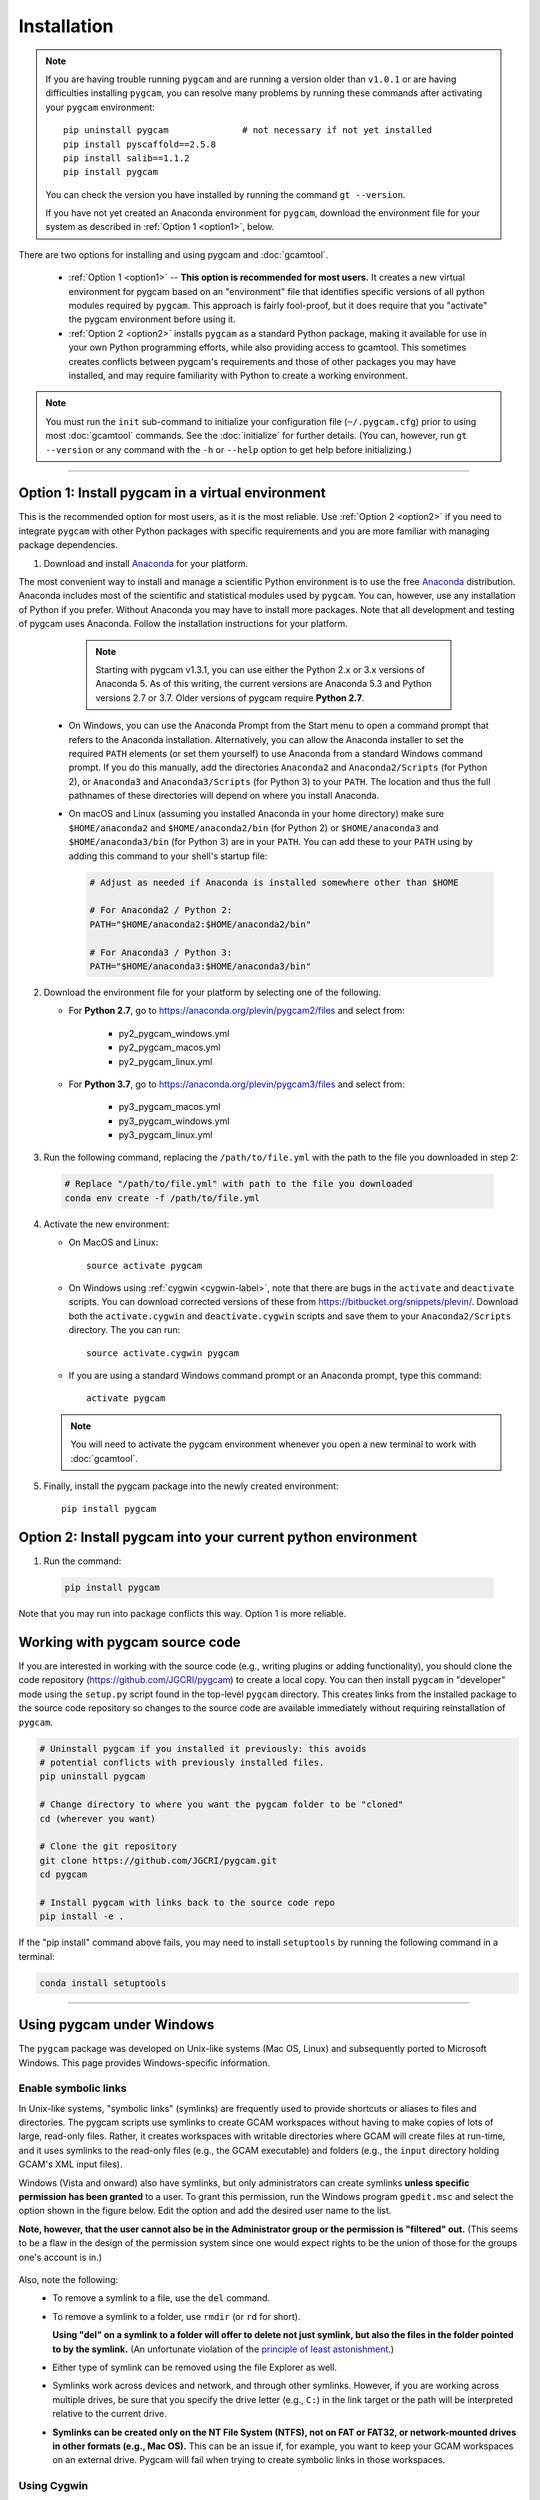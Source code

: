 Installation
==================

.. note::
   If you are having trouble running ``pygcam`` and are running a version older than
   ``v1.0.1`` or are having difficulties installing ``pygcam``, you can resolve many problems
   by running these commands after activating your ``pygcam`` environment::

     pip uninstall pygcam              # not necessary if not yet installed
     pip install pyscaffold==2.5.8
     pip install salib==1.1.2
     pip install pygcam

   You can check the version you have installed by running the command ``gt --version``.

   If you have not yet created an Anaconda environment for ``pygcam``, download the
   environment file for your system as described in :ref:`Option 1 <option1>`,
   below.

There are two options for installing and using pygcam and :doc:`gcamtool`.

  - :ref:`Option 1 <option1>` -- **This option is recommended for most users.** It creates
    a new virtual environment for pygcam based on an "environment" file that identifies
    specific versions of all python modules required by ``pygcam``. This approach is
    fairly fool-proof, but it does require that you "activate" the pygcam environment
    before using it.

  - :ref:`Option 2 <option2>` installs ``pygcam`` as a standard Python package, making
    it available for use in your own Python programming efforts, while also providing
    access to gcamtool. This sometimes creates conflicts between pygcam's requirements
    and those of other packages you may have installed, and may require familiarity
    with Python to create a working environment.

.. note::

   You must run the ``init`` sub-command to initialize your configuration file
   (``~/.pygcam.cfg``) prior to using most :doc:`gcamtool` commands. See the
   :doc:`initialize` for further details. (You can, however, run ``gt --version``
   or any command with the ``-h`` or ``--help`` option to get
   help before initializing.)

-----------------------------------

.. _option1:

Option 1: Install pygcam in a virtual environment
---------------------------------------------------

This is the recommended option for most users, as it is the most reliable. Use
:ref:`Option 2 <option2>` if you need to integrate ``pygcam`` with other Python
packages with specific requirements and you are more familiar with managing package
dependencies.

1. Download and install `Anaconda <https://www.anaconda.com/download>`_ for your platform.

The most convenient way to install and manage a scientific Python environment
is to use the free `Anaconda <https://www.anaconda.com/download>`_ distribution.
Anaconda includes most of the scientific and statistical modules used by ``pygcam``.
You can, however, use any installation of Python if you prefer. Without
Anaconda you may have to install more packages. Note that all development and
testing of pygcam uses Anaconda. Follow the installation instructions for your
platform.

    .. note::

       Starting with pygcam v1.3.1, you can use either the Python 2.x or 3.x versions
       of Anaconda 5. As of this writing, the current versions are Anaconda 5.3 and Python
       versions 2.7 or 3.7. Older versions of pygcam require **Python 2.7**.

   * On Windows, you can use the Anaconda Prompt from the Start menu to open a
     command prompt that refers to the Anaconda installation. Alternatively, you can
     allow the Anaconda installer to set the required ``PATH`` elements (or set them yourself)
     to use Anaconda from a standard Windows command prompt. If you do this
     manually, add the directories ``Anaconda2`` and ``Anaconda2/Scripts`` (for Python 2),
     or ``Anaconda3`` and ``Anaconda3/Scripts`` (for Python 3) to your ``PATH``. The location
     and thus the full pathnames of these directories will depend on where you install Anaconda.

   * On macOS and Linux (assuming you installed Anaconda in your home directory) make sure
     ``$HOME/anaconda2`` and ``$HOME/anaconda2/bin`` (for Python 2) or
     ``$HOME/anaconda3`` and ``$HOME/anaconda3/bin`` (for Python 3) are in your
     ``PATH``. You can add these to your ``PATH`` using by adding this command to your
     shell's startup file:

     .. code-block:: bash

        # Adjust as needed if Anaconda is installed somewhere other than $HOME

        # For Anaconda2 / Python 2:
        PATH="$HOME/anaconda2:$HOME/anaconda2/bin"

        # For Anaconda3 / Python 3:
        PATH="$HOME/anaconda3:$HOME/anaconda3/bin"

2. Download the environment file for your platform by selecting one of the following.

   * For **Python 2.7**, go to https://anaconda.org/plevin/pygcam2/files and select from:

       * py2_pygcam_windows.yml
       * py2_pygcam_macos.yml
       * py2_pygcam_linux.yml

   * For **Python 3.7**, go to https://anaconda.org/plevin/pygcam3/files and select from:

       * py3_pygcam_macos.yml
       * py3_pygcam_windows.yml
       * py3_pygcam_linux.yml

3. Run the following command, replacing the ``/path/to/file.yml`` with the
   path to the file you downloaded in step 2:

  .. code-block:: bash

     # Replace "/path/to/file.yml" with path to the file you downloaded
     conda env create -f /path/to/file.yml

4. Activate the new environment:

   * On MacOS and Linux::

       source activate pygcam

   * On Windows using :ref:`cygwin <cygwin-label>`, note that there are bugs in the
     ``activate`` and ``deactivate`` scripts.
     You can download corrected versions of these from https://bitbucket.org/snippets/plevin/.
     Download both the ``activate.cygwin`` and ``deactivate.cygwin`` scripts and save them
     to your ``Anaconda2/Scripts`` directory. The you can run::

       source activate.cygwin pygcam

   * If you are using a standard Windows command prompt or an Anaconda prompt,
     type this command::

       activate pygcam

   .. note::

      You will need to activate the pygcam environment whenever you open a new
      terminal to work with :doc:`gcamtool`.

5. Finally, install the pygcam package into the newly created environment::

     pip install pygcam

.. seealso::

   See the `conda <https://conda.io/docs/user-guide/tasks/manage-environments.html>`_
   documentation for further details on managing environments.


.. _option2:

Option 2: Install pygcam into your current python environment
--------------------------------------------------------------

1. Run the command:

  .. code-block:: sh

     pip install pygcam

Note that you may run into package conflicts this way. Option 1 is more reliable.


Working with pygcam source code
--------------------------------

If you are interested in working with the source code (e.g., writing plugins or
adding functionality), you should clone the code repository (https://github.com/JGCRI/pygcam)
to create a local copy. You can then install ``pygcam`` in "developer" mode using the ``setup.py``
script found in the top-level ``pygcam`` directory. This creates links from the
installed package to the source code repository so changes to the source code are
available immediately without requiring reinstallation of ``pygcam``.

.. code-block:: bash

   # Uninstall pygcam if you installed it previously: this avoids
   # potential conflicts with previously installed files.
   pip uninstall pygcam

   # Change directory to where you want the pygcam folder to be "cloned"
   cd (wherever you want)

   # Clone the git repository
   git clone https://github.com/JGCRI/pygcam.git
   cd pygcam

   # Install pygcam with links back to the source code repo
   pip install -e .

If the "pip install" command  above fails, you may need to install
``setuptools`` by running the following command in a terminal:

.. code-block:: bash

   conda install setuptools

-----------------------------------


.. _windows-label:

Using pygcam under Windows
---------------------------

The ``pygcam`` package was developed on Unix-like systems (Mac OS, Linux) and
subsequently ported to Microsoft Windows. This page provides Windows-specific
information.


Enable symbolic links
^^^^^^^^^^^^^^^^^^^^^

In Unix-like systems, "symbolic links" (symlinks) are frequently used to provide shortcuts
or aliases to files and directories. The pygcam scripts use symlinks to create GCAM workspaces
without having to make copies of lots of large, read-only files. Rather, it creates workspaces with writable
directories where GCAM will create files at run-time, and it uses symlinks to the read-only
files (e.g., the GCAM executable) and folders (e.g., the ``input`` directory holding GCAM's
XML input files).

Windows (Vista and onward) also have symlinks, but only administrators can create symlinks
**unless specific permission has been granted** to a user. To grant this permission, run the
Windows program ``gpedit.msc`` and select the option shown in the figure below. Edit the option
and add the desired user name to the list.

**Note, however, that the user cannot also be in the Administrator
group or the permission is "filtered" out.** (This seems to be a flaw in the design of the
permission system since one would expect rights to be the union of those for the groups one's
account is in.)

  .. image:: images/symlinkPermission.jpg

Also, note the following:
  - To remove a symlink to a file, use the ``del`` command.
  - To remove a symlink to a folder, use ``rmdir`` (or ``rd`` for short).

    **Using "del" on a symlink to a folder will offer to delete not just symlink,
    but also the files in the folder pointed to by the symlink.** (An unfortunate
    violation of the
    `principle of least astonishment <https://en.wikipedia.org/wiki/Principle_of_least_astonishment>`_.)

  - Either type of symlink can be removed using the file Explorer as well.

  - Symlinks work across devices and network, and through other symlinks. However, if you
    are working across multiple drives, be sure that you specify the drive letter (e.g., ``C:``)
    in the link target or the path will be interpreted relative to the current drive.

  - **Symlinks can be created only on the NT File System (NTFS), not on FAT or FAT32, or
    network-mounted drives in other formats (e.g., Mac OS).** This can be an issue if, for example,
    you want to keep your GCAM workspaces on an external drive. Pygcam will fail when trying to
    create symbolic links in those workspaces.

.. _cygwin-label:

Using Cygwin
^^^^^^^^^^^^^^

Windows' native command-line tools are fairly primitive. For folks new to running
commmand-line programs, I recommend installing the
(free, open-source) `Cygwin <https://www.cygwin.com/>`_ package, which is a set of
libraries and programs that provides a Linux-like experience under Windows.

Using ``bash`` will start you up the learning curve to use the GCAM Monte Carlo framework,
which currently runs only on Linux systems.
The ``bash`` shell (or your favorite alternative) offers numerous nice features. Exploring
those is left as an exercise for the reader.

Cygwin provides an installer GUI that lets you select which packages to install. There is
a huge set of packages, and you almost certainly won’t want all of it.

.. note::
   Don’t install Cygwin's version of python if you’re using Anaconda.
   Installing multiple versions of Python just confuses things.

Download the appropriate ``setup.exe`` version (usually the 64-bit version). Run it and, for
most people, just accept the defaults. You might choose a nearby server for faster downloads.

I recommend installing just these for now (easy to add more later):

  - under *Editors*

    - **nano** (a very simple text editor useful for modifying config files and such)

    Editors popular with programmers include ``emacs`` and ``vim``, though these have a steeper
    learning curve than ``nano``.

  - Under *shells*:

    - **bash-completion** (saves typing; see bash documentation online)

Anaconda activate and deactivate scripts
~~~~~~~~~~~~~~~~~~~~~~~~~~~~~~~~~~~~~~~~~~~~
There are bugs in the standard Anaconda2 ``activate`` and ``deactivate`` scripts that
cause these to function incorrectly under cygwin. You can download corrected versions of
these from https://bitbucket.org/snippets/plevin/.

Download both the ``activate.cygwin`` and ``deactivate.cygwin`` scripts and save them
to your ``Anaconda2/Scripts`` directory. The you can run::

       source activate.cygwin pygcam

to start using the ``pygcam`` environment, and::

       source deactivate.cygwin

to stop using it. (Necessary only if you need to switch to another Anaconda environment.)

----------------------------------------

Installing GCAM and Java
---------------------------

Regardless of how you've installed ``pygcam``, you will also need to install GCAM itself,
which in turn requires Java.

This is a short guide to these topics since they are outside the scope of ``pygcam``.
See the `GCAM <https://github.com/JGCRI/gcam-core/releases>`_ website for the most
up-to-date information.

Quick Links
^^^^^^^^^^^^^

  - `Download install-gcam.py <https://raw.githubusercontent.com/JGCRI/pygcam/master/install-gcam.py>`_ (Helpful for GCAM 4.3).
  - `Download GCAM <https://github.com/JGCRI/gcam-core/releases>`_
  - `Download Java <http://www.oracle.com/technetwork/java/javase/downloads/jdk8-downloads-2133151.html>`_


Install GCAM
^^^^^^^^^^^^^^

GCAM v5.1.1
~~~~~~~~~~~~
GCAM v5.1.1 was also released in July, 2018. Download MacOS or Windows binary packages, or source packages
for Linux from the `GCAM v5.1.1 <https://github.com/JGCRI/gcam-core/releases/tag/gcam-v5.1.1>`_ release page.

GCAM v4.4.1
~~~~~~~~~~~
GCAM v4.4.1, which was released in July 2018 (a bug fix for v4.1, released in November 2017),
has single-file packages for macOS and Windows.
Download these from the `GCAM v4.4.1 <https://github.com/JGCRI/gcam-core/releases/tag/gcam-v4.4.1>`_ release page.

For users building GCAM from source, you will need the both the source code (either the ``.zip``
or ``.tar.gz`` version) as well as ``data-system.tar.gz``: after unpacking the source files, change
directory to the ``input/gcam-data-system`` directory before untarring the data system files.

GCAM v4.3
~~~~~~~~~~~
You can follow the installation instructions on the `GCAM <https://github.com/JGCRI/gcam-core/releases>`_
web page, but some users have found these instructions confusing.

Alternatively, you can use my
`install-gcam.py <https://raw.githubusercontent.com/JGCRI/pygcam/master/install-gcam.py>`_ script
which handles downloading, unpacking, and setting up GCAM (which, on the Mac, this requires setting
a symbolic link to the java libraries, which the script handles for you.) Right click on the link
above and save the file to your system. To see the available command-line options, run the command:

.. code-block:: sh

   python install-gcam.py -h

::

 usage: install-gcam.py [-h] [-d DOWNLOADDIR] [-i INSTALLDIR] [-k] [-n] [-r]

 Install GCAM v4.3 on Windows, macOS, or Linux

 optional arguments:
   -h, --help            show this help message and exit
   -d DOWNLOADDIR, --downloadDir DOWNLOADDIR
                         The directory into which to download the required tar
                         files. Default is $HOME/.gcam-installation-tmp
   -i INSTALLDIR, --installDir INSTALLDIR
                         The directory into which to install GCAM 4.3. Default
                         is $HOME/gcam-v4.3-install-dir
   -k, --keepTarFiles    Keep the downloaded tar files rather than deleting
                         them.
   -n, --noRun           Print commands that would be executed, but don't run
                         them.
   -r, --reuseTarFiles   Use the already-downloaded tar files rather then
                         retrieving them again. Implies -k/--keepTarFiles.

The script requires Python 2.x. If you have Python installed, you
can use it to run this script, which uses only standard modules. If you need to
install Python, follow the instructions above for installing Anaconda,
then you can download and run the install script. The installation script runs on all three
GCAM platforms (MacOS, Windows, and Linux.)

Install Java
^^^^^^^^^^^^^^^^^^
You need a Java installation to run GCAM. If the link below doesn't work, find
the latest version of Java available from `Oracle <http://www.oracle.com>`_.

  - `Download Java <http://www.oracle.com/technetwork/java/javase/downloads/jdk8-downloads-2133151.html>`_

